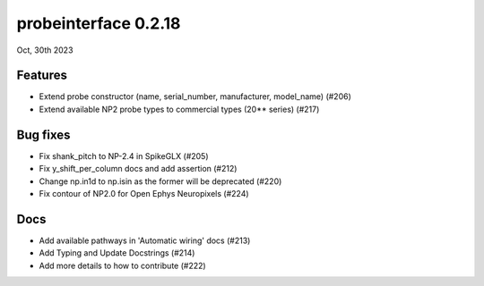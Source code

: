 probeinterface 0.2.18
---------------------

Oct, 30th 2023


Features
^^^^^^^^

* Extend probe constructor (name, serial_number, manufacturer, model_name) (#206)
* Extend available NP2 probe types to commercial types (20** series) (#217)


Bug fixes
^^^^^^^^^

* Fix shank_pitch to NP-2.4 in SpikeGLX (#205)
* Fix y_shift_per_column docs and add assertion (#212)
* Change np.in1d to np.isin as the former will be deprecated (#220)
* Fix contour of NP2.0 for Open Ephys Neuropixels (#224)

Docs
^^^^

* Add available pathways in 'Automatic wiring' docs (#213)
* Add Typing and Update Docstrings (#214)
* Add more details to how to contribute (#222)
